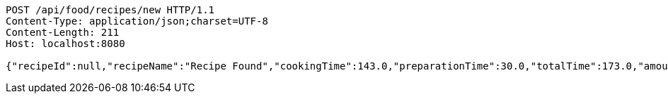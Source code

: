 [source,http,options="nowrap"]
----
POST /api/food/recipes/new HTTP/1.1
Content-Type: application/json;charset=UTF-8
Content-Length: 211
Host: localhost:8080

{"recipeId":null,"recipeName":"Recipe Found","cookingTime":143.0,"preparationTime":30.0,"totalTime":173.0,"amountServings":4,"createdDate":"2021-02-25T16:03:49+0100","lastUpdatedDate":"2021-02-25T16:03:49+0100"}
----